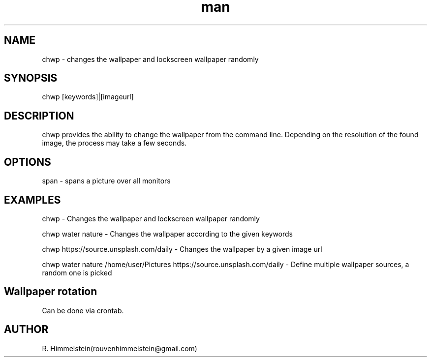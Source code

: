 .\" Manpage for chwp.
.\" Contact rouvenhimmelstein(at)gmail.com to report errors or typos.
.TH man 8 "24 Nov 2020" "1.0" "chwp man page"
.SH NAME
chwp \- changes the wallpaper and lockscreen wallpaper randomly
.SH SYNOPSIS
chwp [keywords]|[imageurl]
.SH DESCRIPTION
chwp provides the ability to change the wallpaper from the command line. Depending on the resolution of the found image, the process may take a few seconds.
.SH OPTIONS
span  \-  spans a picture over all monitors
.SH EXAMPLES
chwp \- Changes the wallpaper and lockscreen wallpaper randomly

chwp water nature \- Changes the wallpaper according to the given keywords

chwp https://source.unsplash.com/daily \- Changes the wallpaper by a given image url

chwp water nature /home/user/Pictures https://source.unsplash.com/daily \- Define multiple wallpaper sources, a random one is picked

.SH Wallpaper rotation

Can be done via crontab.

.SH AUTHOR
R. Himmelstein(rouvenhimmelstein@gmail.com)